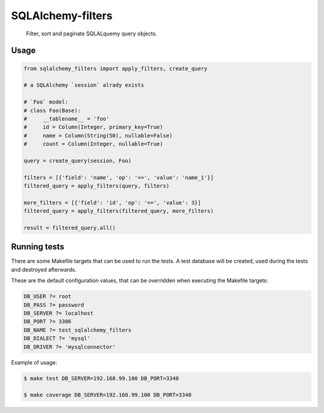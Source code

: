 SQLAlchemy-filters
==================

.. pull-quote::

    Filter, sort and paginate SQLALquemy query objects.

Usage
-----

.. code-block:: python

    from sqlalchemy_filters import apply_filters, create_query

    # a SQLAlchemy `session` alrady exists

    # `Foo` model:
    # class Foo(Base):
    #     __tablename__ = 'foo'
    #     id = Column(Integer, primary_key=True)
    #     name = Column(String(50), nullable=False)
    #     count = Column(Integer, nullable=True)

    query = create_query(session, Foo)

    filters = [{'field': 'name', 'op': '==', 'value': 'name_1'}]
    filtered_query = apply_filters(query, filters)

    more_filters = [{'field': 'id', 'op': '==', 'value': 3}]
    filtered_query = apply_filters(filtered_query, more_filters)

    result = filtered_query.all()


Running tests
-------------

There are some Makefile targets that can be used to run the tests. A
test database will be created, used during the tests and destroyed
afterwards.

These are the default configuration values, that can be
overridden when executing the Makefile targets:

.. code-block:: Makefile

    DB_USER ?= root
    DB_PASS ?= password
    DB_SERVER ?= localhost
    DB_PORT ?= 3306
    DB_NAME ?= test_sqlalchemy_filters
    DB_DIALECT ?= 'mysql'
    DB_DRIVER ?= 'mysqlconnector'

Example of usage:

.. code-block:: shell

    $ make test DB_SERVER=192.168.99.100 DB_PORT=3340

    $ make coverage DB_SERVER=192.168.99.100 DB_PORT=3340
